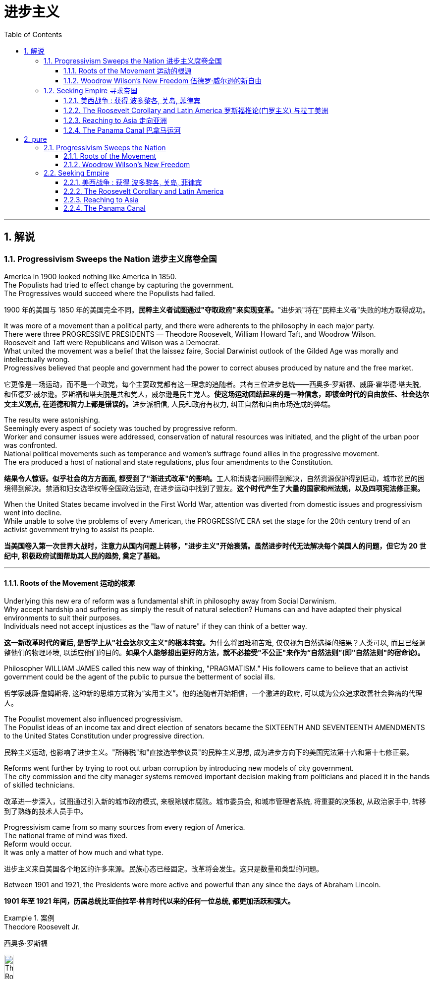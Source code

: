 
= 进步主义
:toc: left
:toclevels: 3
:sectnums:
:stylesheet: myAdocCss.css


'''

== 解说

=== Progressivism Sweeps the Nation 进步主义席卷全国

America in 1900 looked nothing like America in 1850. +
The Populists had tried to effect change by capturing the government. +
The Progressives would succeed where the Populists had failed.

[.my2]
1900 年的美国与 1850 年的美国完全不同。**民粹主义者试图通过"夺取政府"来实现变革。**"进步派"将在"民粹主义者"失败的地方取得成功。

It was more of a movement than a political party, and there were adherents to the philosophy in each major party. +
There were three PROGRESSIVE PRESIDENTS — Theodore Roosevelt, William Howard Taft, and Woodrow Wilson. +
Roosevelt and Taft were Republicans and Wilson was a Democrat. +
What united the movement was a belief that the laissez faire, Social Darwinist outlook of the Gilded Age was morally and intellectually wrong. +
Progressives believed that people and government had the power to correct abuses produced by nature and the free market.

[.my2]
它更像是一场运动，而不是一个政党，每个主要政党都有这一理念的追随者。共有三位进步总统——西奥多·罗斯福、威廉·霍华德·塔夫脱, 和伍德罗·威尔逊。罗斯福和塔夫脱是共和党人，威尔逊是民主党人。**使这场运动团结起来的是一种信念，即镀金时代的自由放任、社会达尔文主义观点, 在道德和智力上都是错误的。**进步派相信, 人民和政府有权力, 纠正自然和自由市场造成的弊端。

The results were astonishing. +
Seemingly every aspect of society was touched by progressive reform. +
Worker and consumer issues were addressed, conservation of natural resources was initiated, and the plight of the urban poor was confronted. +
National political movements such as temperance and women's suffrage found allies in the progressive movement. +
The era produced a host of national and state regulations, plus four amendments to the Constitution.

[.my2]
**结果令人惊讶。似乎社会的方方面面, 都受到了"渐进式改革"的影响。**工人和消费者问题得到解决，自然资源保护得到启动，城市贫民的困境得到解决。禁酒和妇女选举权等全国政治运动, 在进步运动中找到了盟友。*这个时代产生了大量的国家和州法规，以及四项宪法修正案。*

When the United States became involved in the First World War, attention was diverted from domestic issues and progressivism went into decline. +
While unable to solve the problems of every American, the PROGRESSIVE ERA set the stage for the 20th century trend of an activist government trying to assist its people.

[.my2]
**当美国卷入第一次世界大战时，注意力从国内问题上转移，"进步主义"开始衰落。虽然进步时代无法解决每个美国人的问题，但它为 20 世纪中, 积极政府试图帮助其人民的趋势, 奠定了基础。**

'''


==== Roots of the Movement 运动的根源

Underlying this new era of reform was a fundamental shift in philosophy away from Social Darwinism. +
Why accept hardship and suffering as simply the result of natural selection? Humans can and have adapted their physical environments to suit their purposes. +
Individuals need not accept injustices as the "law of nature" if they can think of a better way.

[.my2]
**这一新改革时代的背后, 是哲学上从"社会达尔文主义"的根本转变。**为什么将困难和苦难, 仅仅视为自然选择的结果？人类可以, 而且已经调整他们的物理环境, 以适应他们的目的。*如果个人能够想出更好的方法，就不必接受"不公正"来作为“自然法则”(即"自然法则"的宿命论)。*

Philosopher WILLIAM JAMES called this new way of thinking, "PRAGMATISM." His followers came to believe that an activist government could be the agent of the public to pursue the betterment of social ills.

[.my2]
哲学家威廉·詹姆斯将, 这种新的思维方式称为“实用主义”。他的追随者开始相信，一个激进的政府, 可以成为公众追求改善社会弊病的代理人。

The Populist movement also influenced progressivism. +
The Populist ideas of an income tax and direct election of senators became the SIXTEENTH AND SEVENTEENTH AMENDMENTS to the United States Constitution under progressive direction.

[.my2]
民粹主义运动, 也影响了进步主义。"所得税"和"直接选举参议员"的民粹主义思想, 成为进步方向下的美国宪法第十六和第十七修正案。

Reforms went further by trying to root out urban corruption by introducing new models of city government. +
The city commission and the city manager systems removed important decision making from politicians and placed it in the hands of skilled technicians.

[.my2]
改革进一步深入，试图通过引入新的城市政府模式, 来根除城市腐败。城市委员会, 和城市管理者系统, 将重要的决策权, 从政治家手中, 转移到了熟练的技术人员手中。

Progressivism came from so many sources from every region of America. +
The national frame of mind was fixed. +
Reform would occur. +
It was only a matter of how much and what type.

[.my2]
进步主义来自美国各个地区的许多来源。民族心态已经固定。改革将会发生。这只是数量和类型的问题。

Between 1901 and 1921, the Presidents were more active and powerful than any since the days of Abraham Lincoln.

[.my2]
*1901 年至 1921 年间，历届总统比亚伯拉罕·林肯时代以来的任何一位总统, 都更加活跃和强大。*

.案例
====
.Theodore Roosevelt Jr. +
西奥多·罗斯福

image:/img/Theodore_Roosevelt_by_the_Pach_Bros.jpg[,15%]

称为老罗斯福. +
他的独特个性和改革政策，使他成为美国历史上最伟大的总统之一，是美国进步时代的领导者之一。

**西奥多·罗斯福是总统山上四个总统雕像之中唯一的20世纪总统，与乔治·华盛顿、托马斯·杰斐逊和亚伯拉罕·林肯并驾齐驱。**学者们普遍认为，他是现代美国的塑造者。也有人批评他的干涉主义和帝国主义政策。即便如此，历史学者评论美国总统时，他总在最出色的五位之中。


拉什莫尔山国家纪念公园 Mount Rushmore National Memorial），中文常称美国总统公园、美国总统山、是坐落于美国南达科他州, 基斯通附近的美国总统纪念设施。 *从左到右4人分别是: 华盛顿(第1任)、杰斐逊(第3任)、老罗斯福(第26任), 和林肯(第16任).*


image:/img/064.webp[,30%]

image:/img/066.png[,30%]
image:/img/067.png[,30%]
image:/img/065.png[,30%]


- 公平交易：1901年，在罗斯福的第一次对国会演说中，他要求国会立法，对托拉斯的经营活动给予合理的限制。国会并未采取行动，但是罗斯福却发起44个针对大企业的法律诉讼，因此人送外号“托拉斯驯兽师”。
- 调解煤矿罢工：1902年，美国矿工联合会发动煤矿工人大罢工，威胁城市取暖燃料供应，引发了一场举国危机。罗斯福召集矿主和劳工领袖在白宫开会，达成妥协，将工作时间从每天10小时缩短到9小时，并且让工人得到10%的加薪，结束了持续163天的罢工。
- 促使国会通过《纯净食品和药品法》和《肉类产品监督法案》，对养畜和肉类加工企业进行稽查, 和实施强制卫生标准。
- 罗斯福是第一位对环境保护有长远考量的总统. +
罗斯福设立的国家公园和自然保护区面积, 比其所有前任所设总和还多.
- 罗斯福政府的外交非常活跃。罗斯福急剧扩张了美国海军的规模。1902年委内瑞拉政府出现财政问题，拒绝支付外债，欧洲国家出动海军封锁其海港，委内瑞拉危机爆发。美国政府奉行门罗主义，警告欧洲列国不得干涉西半球事务，罗斯福命令美国海军前往委内瑞拉海域巡逻。*罗斯福在1904年推出“罗斯福推论”：为了避免第三方在拉丁美洲采取行动，美国必须自行维持西半球的秩序，如果出现行为不轨的国家，美国有权进行军事干预，称作“巨棒外交”。*


====







'''

==== Woodrow Wilson's New Freedom 伍德罗·威尔逊的新自由



THOMAS WOODROW WILSON also saw the need for change.

[.my2]
托马斯·伍德罗·威尔逊, 也看到了变革的必要性。


His 1912 platform for change was called the NEW FREEDOM.

[.my2]
他 1912 年的变革平台, 被称为“新自由”。

The New Freedom sought to achieve this vision by attacking what Wilson called the TRIPLE WALL OF PRIVILEGE — the tariff, the banks, and the trusts.

[.my2]
新自由, 试图通过攻击威尔逊所说的三重特权墙——关税、银行和信托, 来实现这一愿景。


Tariffs protected the large industrialists at the expense of small farmers. +
Wilson signed the UNDERWOOD-SIMMONS ACT into law in 1913, which reduced tariff rates. +
The banking system also pinched small farmers and entrepreneurs. +
The gold standard still made currency too tight, and loans were too expensive for the average American. +
Wilson signed the FEDERAL RESERVE ACT, which made the nation's currency more flexible.

[.my2]
关税保护了大工业家，但牺牲了小农的利益。 1913 年，威尔逊将《安德伍德-西蒙斯法案》签署成为法律，降低了关税税率。银行体系也给小农和企业家带来了压力。金本位制, 仍然导致货币过于紧缩，贷款对于普通美国人来说过于昂贵。威尔逊签署了《联邦储备法》，使国家货币更加灵活。

Unlike Roosevelt, Wilson did not distinguish between "good" trusts and "bad" trusts. +
Any trust by virtue of its large size was bad in Wilson's eyes. +
The CLAYTON ANTITRUST ACT OF 1914 clarified the Sherman Act by specifically naming certain business tactics illegal. +
This same act also exempted labor unions from antitrust suits, and declared strikes, boycotts, and peaceful picketing perfectly legal.

[.my2]
与罗斯福不同，威尔逊没有区分“好”信托和“坏”信托。在威尔逊看来，任何规模庞大的信托都是不好的。 1914 年《克莱顿反垄断法》明确指出某些商业策略为非法，从而澄清了《谢尔曼法》。该法案还使工会免受"反垄断诉讼"，并宣布罢工、抵制, 和和平示威, 完全合法。

In two years, he successfully attacked each "wall of privilege." Now his eyes turned to greater concerns, particularly the outbreak of the FIRST WORLD WAr in Europe.

[.my2]
两年的时间里，他成功地攻破了每一道“特权之墙”。现在他的目光转向了更大的担忧，特别是第一次世界大战在欧洲的爆发。


When Wilson's first term expired, he felt he had to do more. +
The nation was on the brink of entering the bloodiest conflict in human history, and Wilson had definite ideas about how the postwar peace should look. +
But he would have to survive reelection first.

[.my2]
当威尔逊的第一个任期结束时，他觉得自己必须做更多的事情。这个国家正处于人类历史上最血腥的冲突的边缘，威尔逊对于战后的和平应该是什么样子, 有明确的想法。但他首先必须成功连任。

As an appeal to the Roosevelt progressives, he began to sign many legislative measures suggested by the BULL MOOSE CAMPAIGN. +
He approved of the creation of a federal trade commission to act as a watchdog over business. +
A child labor bill and a workers' compensation act became law. +
Wilson agreed to limit the workday of interstate railroad workers to 8 hours. +
He signed a FEDERAL FARM LOAN ACT to ease the pains of life on the farm.

[.my2]
作为对罗斯福进步派的呼吁，他开始签署公牛驼鹿运动建议的许多立法措施。他批准成立"联邦贸易委员会"来充当商业监管机构。童工法案和工人赔偿法案, 成为法律。威尔逊同意将州际铁路工人的工作日, 限制为 8 小时。他签署了《联邦农场贷款法》以减轻农场生活的痛苦。

Progressive Republicans in the Congress were pleased by Wilson's conversion to their brand of progressivism, and the American people showed their approval by electing him to a second term.

[.my2]
国会中, 进步的共和党人对威尔逊转向他们的"进步主义"感到高兴，美国人民也通过选举他连任, 来表达他们的认可。

'''

=== Seeking Empire  寻求帝国

Since the early days of Jamestown colony, Americans were constantly stretching their boundaries to encompass more territory. +
When the United States government was formed, the practice continued. +
The first half of the 19th century was spent defining the nation's borders through negotiation and war, and the second half was spent populating the fruits of the labor. +
As the 20th century dawned, many believed that the expansion should continue.

[.my2]
自詹"姆斯敦殖民地"成立之初起，美国人就不断扩展边界, 以涵盖更多领土。美国政府成立后，这种做法仍在继续。 19 世纪上半叶, 是通过谈判和战争来划定国家边界，下半叶是用来种植劳动成果。随着 20 世纪的到来，许多人认为扩张应该继续下去。

Many different groups pushed for AMERICAN EXPANSION OVERSEAS. +
Industrialists sought new markets for their products and sources for cheaper resources. +
Nationalists claimed that colonies were a hallmark of national prestige. +
The European powers had already claimed much of the globe; America would have to compete or perish. +
Missionaries continually preached to spread their messages of faith. +
Social Darwinists such as Josiah Strong believed that American civilization was superior to others and that it was an American's duty to diffuse its benefits. +
Alfred Thayer Mahan wrote an influential thesis declaring that throughout history, those that controlled the seas controlled the world. +
Acquiring naval bases at strategic points around the world was imperative.

[.my2]
许多不同的团体, 都在推动美国的海外扩张。实业家为他们的产品寻找新的市场, 和更便宜的资源来源。民族主义者声称, 殖民地是国家威望的标志。欧洲列强已经占领了地球的大部分地区。美国必须竞争，否则就会灭亡。传教士不断传教, 以传播他们的信仰信息。乔赛亚·斯特朗等社会达尔文主义者认为，美国文明优于其他文明，美国人有责任传播其利益。阿尔弗雷德·塞耶·马汉（Alfred Thayer Mahan）写了一篇有影响力的论文，宣称纵观历史，控制海洋的人就控制了世界。在世界各地的战略要地, 来获得海军基地, 势在必行。



Before 1890, American lands consisted of little more than the contiguous states and Alaska. +
By the end of World War I, America could boast a global empire. +
American Samoa and Hawaii were added in the 1890s by force. +
The Spanish-American War brought Guam, Puerto Rico, and the Philippines under the American flag. +
The ROOSEVELT COROLLARY to the Monroe Doctrine declared the entire western hemisphere an American sphere of influence. +
Through initial negotiation and eventual intimidation, the United States secured the rights to build and operate an isthmathian canal in Panama. +
The German naval threat in World War I prompted the purchase of the VIRGIN ISLANDS from Denmark in 1917.

[.my2]
1890 年之前，美国土地, 仅由邻近的各州和阿拉斯加组成。到第一次世界大战结束时，美国可以拥有一个全球帝国。美属"萨摩亚"和"夏威夷", 于 1890 年代被强制加入。美西战争, 将关岛、波多黎各, 和菲律宾, 置于美国旗帜之下。门罗主义的罗斯福推论宣布, 整个西半球都是美国的势力范围。通过最初的谈判和最终的恐吓，美国获得了在巴拿马修建和经营一条地峡运河的权利。第一次世界大战中, 德国海军的威胁, 促使美国于 1917 年从丹麦购买维尔京群岛。


[.my1]
.案例
====
image:/img/068.png[,%]


.panama canal 巴拿马运河

image:/img/069.jpg[,30%]
image:/img/070.png[,30%]
image:/img/071.png[,30%]

连接太平洋与大西洋，全长82公里. +
于1914年8月15日建成。 +
*巴拿马运河极大地缩短了船只来往于"大西洋"和"太平洋"之间的时间，使船只能够避开遥远而危险的"合恩角"附近的"麦哲伦海峡"和"德雷克海峡"。*




.Strait of Magellan 麦哲伦海峡

image:/img/麦哲伦海峡 2.png[,30%]
image:/img/麦哲伦海峡 1.jpg[,30%]

是位于南美洲智利南部的一个海峡，处在南侧的火地群岛和北侧的南美洲大陆之间。**"麦哲伦海峡"较"德雷克海峡"平静，**被认为是太平洋与大西洋之间最重要的天然航道，*但由于长期难以预测的风向和海流，加上海峡狭窄，所以船只航行仍较为困难*。

*在1914年"巴拿马运河"落成之前，除了非常狭窄的"比格尔海峡"，"麦哲伦海峡"是太平洋与大西洋之间唯一的安全航行通道.*



.Drake Passage 德雷克海峡

image:/img/德雷克海峡 1.png[,30%]
image:/img/德雷克海峡 2.jpg[,30%]

是南美洲智利"合恩角"与南极洲"南设得兰群岛"之间的海峡，是南冰洋的一部分，连接大西洋和太平洋，为世界最宽的海峡。

海峡东西长约300公里，南北宽达900~950公里，最窄处宽645公里，是南极洲与其他大陆最短的距离，海峡平均深3,400米，最深5,248米，当地位于“尖叫60度”，属于次南极疆域，*以多风暴著名，一整年的海相都相当恶劣，是全世界最危险的航道之一。*

海峡是以发现者16世纪英国探险家、私掠船船长弗朗西斯·德雷克爵士（Sir Francis Drake）的名字命名，德雷克本人最后并没有航经该海峡，而选择行经较平静的"麦哲伦海峡"。


'''

.比格尔海峡
image:/img/比格尔海峡 1.jpg[,30%]
image:/img/比格尔海峡 2.png[,30%]

是一条从"东部的大西洋"，跨过阿根廷、智利两国到"西部太平洋"的水道.

====


The country that had once fought to throw off imperial shackles was now itself an empire.

[.my2]
这个曾经为摆脱帝国束缚而奋斗的国家, 现在本身就是一个帝国。

'''

==== 美西战争 : 获得 波多黎各, 关岛, 菲律宾

CUBA became the nexus of Spanish-American tensions. +
Since 1895, Cubans had been in open revolt against Spanish rule. +
The following year, Spain sent GENERAL VALERIANO WEYLER to Cuba to sedate the rebels. +
Anyone suspected of supporting independence was removed from the general population and sent to concentration camps. +
Although few were summarily executed, conditions at the camps led over 200,000 to die of disease and malnutrition. +
The news reached the American mainland through the newspapers of the yellow journalists.

[.my2]
CUBA 成为西班牙与美国紧张关系的纽带。自1895年以来，古巴人一直公开反抗西班牙的统治。次年，西班牙派遣瓦莱里亚诺·韦勒将军, 前往古巴镇压叛乱分子。任何涉嫌支持独立的人, 都被从公众中清除, 并送往集中营。尽管很少有人被立即处决，但营地的条件, 导致超过 20 万人死于疾病和营养不良。


To send a message to the rest of the world that the United States was interested in Cuban independence instead of American colonization, Congress passed the TELLER AMENDMENT, which promised that America would not annex the precious islands.

[.my2]
为了向世界其他国家传达 "美国对古巴的独立, 而不是对美国殖民感兴趣"的信息，国会通过了《特勒修正案》，承诺美国不会吞并这些珍贵的岛屿。


Prior to the building of the Panama Canal, each nation required a two-ocean navy. +
The major portion of Spain's Pacific fleet was located in the Spanish Philippines at MANILA BAY. +
Under orders from Assistant Secretary of the Navy Theodore Roosevelt, ADMIRAL GEORGE DEWEY descended upon the Philippines prior to the declaration of war.

[.my2]
在"巴拿马运河"修建之前，每个国家都需要一支横跨两洋的海军。西班牙太平洋舰队的主要部分, 位于西班牙菲律宾的马尼拉湾。根据美国海军助理部长西奥多·罗斯福的命令，乔治·杜威海军上将, 在宣战前, 袭击了菲律宾。

The TREATY OF PARIS was most generous to the winners. +
The United States received the Philippines and the islands of GUAM and PUERTO RICO. +
Cuba became independent, and Spain was awarded $20 million dollars for its losses. +
The treaty prompted a heated debate in the United States. +
ANTI-IMPERIALISTS called the US hypocritical for condemning European empires while pursuing one of its own. +
The war was supposed to be about freeing Cuba, not seizing the Philippines. +
Criticism increased when Filipino rebels led by Emilio Aguinaldo waged a 3-year insurrection against their new American colonizers. +
While the Spanish-American War lasted ten weeks and resulted in 400 battle deaths, the PHILIPPINE INSURRECTION lasted nearly three years and claimed 4000 American lives. +
Nevertheless, President McKinley's expansionist policies were supported by the American public, who seemed more than willing to accept the blessings and curses of their new expanding empire.

[.my2]
《巴黎条约》对获胜者来说是最慷慨的。美国接收了菲律宾, 以及关岛和波多黎各群岛。古巴独立，西班牙因损失获得2000万美元赔偿。该条约在美国引发了激烈争论。反帝国主义者称美国虚伪，一边谴责欧洲帝国, 一边追求自己的帝国。这场战争的目的, 应该是解放古巴，而不是夺取菲律宾。当埃米利奥·阿吉纳尔多（Emilio Aguinaldo）领导的菲律宾叛乱分子, 针对美国新殖民者, 发动为期三年的叛乱时，批评声不断增加。美西战争持续了十周，造成 400 人阵亡，而菲律宾叛乱持续了近三年，夺去了 4000 名美国人的生命。尽管如此，麦金莱总统的扩张主义政策, 得到了美国公众的支持，他们似乎非常愿意接受新扩张帝国的祝福和诅咒。



[.my1]
.案例
====
.Treaty of Paris 巴黎条约

是1898年12月10日美国和西班牙, 在"美西战争"后, 签订的和平条约.

内容

- *西班牙放弃对古巴的主权，但是没有指定“接受国”。*
- 古巴岛继续为美国的占领地。
- *西班牙割让"关岛"和"波多黎各"给予美国。*
- 西班牙以2000万美元, *将"菲律宾群岛"主权卖给美国。*

影响 : 西班牙帝国因此条约丧失许多海外领土，美国则扩大在太平洋的影响力，逐渐取得和欧洲列强相同的地位。

image:/img/072.png[,30%]
image:/img/073.png[,30%]



.The Commonwealth of Puerto Rico 波多黎各
面积 9,104平方公里. +
(可以作比较: 无锡面积 4627.47平方公里, 苏州面积 8657.32平方公里. +
) +

image:/img/074.png[,30%]
image:/img/075.png[,30%]



是美国在加勒比海地区的一个自治邦，距离佛罗里达州迈阿密东南1,600公里，首府为圣胡安。 +
官方语言为西班牙语和英语，其中西班牙语处于支配地位。波多黎各人口接近340万.

1952年波多黎各颁布自己的宪法，在宪法中确立**在美国内"自治邦"的地位。** +

2012年11月6日，波多黎各公投61%赞成成为美国第51州。但尚需美国国会通过才能真正成为一州。波多黎各一共有5次公投，最近一次公投于2017年6月11日在波多黎各举行。*公投结果不具法律效应，只是民意表达，最终还需美国国会同意才可。*

波多黎各仍为美国的一个“未合并领土”. +
老一代的独立派几乎绝迹，独立派也已经非常少。主流是"维持现状派"和"建州派"。

波多黎各人将在美国总统大选同一日选出总督。岛上的居民虽是美国国籍，但在境内没有美国总统投票权，只有移居美国本土的居民则可以拥有投票权。



====

'''


==== The Roosevelt Corollary and Latin America 罗斯福推论(门罗主义) 与拉丁美洲


For many years, the Monroe Doctrine was practically a dead letter. +
The bold proclamation of 1823 that declared the Western Hemisphere forever free from European expansion bemused the imperial powers who knew the United States was simply too weak to enforce its claim. +
By 1900, the situation had changed. +
A bold, expanding America was spreading its wings, daring the old world order to challenge its newfound might. +
When Theodore Roosevelt became President, he decided to reassert Monroe's old declaration.

[.my2]
多年来，"门罗主义"实际上是一纸空文。 1823 年，西半球永远不再受欧洲扩张的大胆宣言，让帝国列强感到困惑，因为他们知道美国太弱，无法执行其主张。到了1900年，情况发生了变化。一个大胆、不断扩张的美国, 正在展开翅膀，敢于向旧世界秩序挑战其新发现的力量。当"西奥多·罗斯福"就任总统时，他决定重申门罗的旧宣言。

The Platt Amendment

[.my2]
普拉特修正案

Cuba became the foundation for a new LATIN AMERICAN POLICY. +
Fearful that the new nation would be prey to the imperial vultures of Europe, United States diplomats sharpened American talons on the island. +
In the PLATT AMENDMENT OF 1901, Cuba was forbidden from entering any treaty that might endanger their independence. +
In addition, to prevent European gunboats from landing on Cuban shores, Cuba was prohibited from incurring a large debt. +
If any of these conditions were violated, Cuba agreed to permit American troops to land to restore order. +
Lastly, the United States was granted a lease on a naval base at GUANTANAMO BAY. +
Independent in name only, Cuba became a legal PROTECTORATE of the United States.

[.my2]
古巴成为新拉丁美洲政策的基础。由于担心这个新国家会成为欧洲帝国秃鹰的猎物，美国外交官在岛上磨利了美国的爪子。 **1901 年普拉特修正案, 禁止古巴加入任何可能危及其独立的条约。**此外，**为了防止欧洲炮舰登陆古巴海岸，古巴被禁止承担巨额债务。如果这些条件中的任何一个被违反，古巴同意允许美国军队登陆以恢复秩序。** 最后，美国获得了"关塔那摩湾海军基地"的租赁权。*古巴只是名义上独立，成为美国的合法保护国。*

[.my1]
.案例
====
.Guantanamo Bay 关塔那摩湾

image:/img/076.png[,30%]
image:/img/077.png[,30%]

位于古巴东南端关塔那摩省。湾中设有一属于美国海军的"关塔那摩湾海军基地"，占地116平方公里。后来该基地被美军用于拘留和审讯在阿富汗与伊拉克等地区的战事中, 捕获的恐怖活动嫌疑人、战俘。*此地因为算是租借的古巴领土，法理上受刑人的权利不受联邦法律保护与监管，美国政府便可以为所欲为向受刑人迫供.*

1898年，"美西战争"，美国从西班牙帝国手中夺走全部古巴，将其纳为"保护国"，并在"关塔那摩湾"建立了"美国海军关塔那摩基地"（U.S. +
Naval Station Guantanamo Bay）。

1901年2月，美国总统威廉·麦金莱签署**《普拉特修正案》，法案规定, 美国有权对古巴实行军事干涉，并要求古巴让岀部分领土给美国建立军事基地和开采煤矿等。**《普拉特修正案》作为附录写入了古巴宪法。根据这一法案，美国在1903年, 从第一任古巴总统手中, 获得一份**租借"关塔那摩湾部分土地"的永久性租契，**起始日期为1903年2月23日，这成为了今日租约的依据。

古巴人认为《普拉特修正案》允许美国入侵其领土，因此1934年巴蒂斯塔上台后, **此法案便告废弃。同年两国签署一项新的条约，保留了美军对"关塔那摩湾"的租契，并允许古巴和其贸易伙伴, 免费使用此湾。**除此之外还加入一项条件，规定只有当美国和古巴政府均同意后, 才能废止这项租契，或美国放弃基地财产.

当初并没有想到古巴革命变成社会主义国家，导致后来极为特殊的现象，美军可“合理”的声称自己有权驻扎在社会主义国家古巴。是美国唯一设在敌对社会主义国家领土上的军事基地。

====



Roosevelt Corollary

[.my2]
罗斯福推论

Convinced that all of Latin America was vulnerable to European attack, President Roosevelt dusted off the Monroe Doctrine and added his own corollary. +
While the Monroe Doctrine blocked further expansion of Europe in the Western Hemisphere, the Roosevelt Corollary went one step further. +
Should any Latin American nation engage in "CHRONIC WRONGDOING," a phrase that included large debts or civil unrest, the United States military would intervene. +
Europe was to remain across the Atlantic, while America would police the Western Hemisphere. +
The first opportunity to enforce this new policy came in 1905, when the DOMINICAN REPUBLIC was in jeopardy of invasion by European debt collectors. +
The United States invaded the island nation, seized its customs houses, and ruled the Dominican Republic as a protectorate until the situation was stablilized.

[.my2]
罗斯福总统深信, 整个拉丁美洲都容易受到欧洲的攻击，因此他重新审视了门罗主义，并添加了自己的推论。**虽然门罗主义阻止了欧洲在西半球的进一步扩张，但罗斯福推论却更进一步。如果任何拉丁美洲国家出现“长期错误行为”（包括巨额债务或内乱），美国军方就会进行干预。欧洲将留在大西洋彼岸，而美国将负责西半球的治安。** 执行这项新政策的第一个机会, 出现在 1905 年，当时多米尼加共和国, 正面临欧洲收债人入侵的危险。美国入侵这个岛国，占领其海关，并将多米尼加共和国作为保护国统治，直到局势稳定为止。

[.my1]
.案例
====
image:/img/多米尼加共和国.png[,30%]
====



A Big Stick

[.my2]
一根大棒

The effects of the new policy were enormous. +
Teddy Roosevelt had a motto: "SPEAK SOFTLY AND CARRY A BIG STICK." To Roosevelt, the big stick was the new American navy. +
By remaining firm in resolve and possessing the naval might to back its interests, the United States could simultaneously defend its territory and avoid war. +
Latin Americans did not look upon the corollary favorably. +
They resented U.S. +
involvement as YANKEE IMPERIALISM, and animosity against their large neighbor to the North grew dramatically. +
By the end of the 20th century, the United States would send troops of invasion to Latin America over 35 times, establishing an undisputed sphere of influence throughout the hemisphere.

[.my2]
新政策的影响是巨大的。泰迪·罗斯福有一句座右铭：“轻声细语，携带大棒。”对罗斯福来说，大棒就是新的美国海军。通过保持坚定的决心, 并拥有海军力量来支持其利益，美国可以同时保卫其领土, 并避免战争。拉丁美洲人并不看好这个推论。他们对美国的介入表示不满，认为这是"洋基帝国主义"，对他们的北方大邻国的敌意急剧增长。到20世纪末，美国已向拉丁美洲派遣入侵部队超过35次，在整个西半球建立了无可争议的势力范围。


'''

==== Reaching to Asia 走向亚洲


The United States could not ignore the largest continent on earth forever. +
Since COMMODORE MATTHEW PERRY "opened" Japan in 1854, trade with Asia was a reality, earning millions for American merchants and manufacturers. +
Slowly but surely the United States acquired holdings in the region, making the ties even stronger. +
Already Alaska, Hawaii, and American Samoa flew the American flag. +
The Spanish-American War brought Guam and the Philippines as well. +
These territories needed supply routes and defense, so ports of trade and naval bases became crucial.

[.my2]
美国不能永远忽视地球上最大的大陆。自从 1854 年海军准将马修·佩里“开辟”日本以来，与亚洲的贸易, 就成为现实，为美国商人和制造商, 赚取了数百万美元。美国缓慢但坚定地收购了该地区的股份，使两国关系更加牢固。阿拉斯加、夏威夷, 和美属萨摩亚, 已经悬挂了美国国旗。美西战争也带来了关岛和菲律宾。这些领土需要补给路线和防御，因此贸易港口和海军基地, 变得至关重要。

[.my1]
.案例
====
.American Samoa (美属)萨摩亚

1962年独立。

1900年，萨摩亚群岛被一分为二，东部岛屿由美国统治成为现"美属萨摩亚"，而西部岛屿则成为德国殖民地。

- 西萨摩亚 :  +
第一次世界大战后, 1919年，依照凡尔赛条约，德国把"西萨摩亚", 让给新西兰委任统治。直到1962年1月1日“西萨摩亚独立国”成立, 将国名改为“萨摩亚独立国”.

- 美属萨摩亚 (东萨摩亚) :
是美国在南太平洋的属地，在美国法律中定位为“未通过组织法的未合并属地”. +
美国通过1929年2月20日一项国会法案，正式接受将这些岛屿割让给美国的契约。该法案规定，**当地居民享有美国国民地位。**该法案规定设立一个美属萨摩亚政府，其一切民政、司法和军事方面的权力, 属于美国总统指定的人。由于美国在该地区的利益主要是军事利益，该领土由美国海军管辖。1951年一项行政命令把对该领土的权力移交给"内政部"。

"美属萨摩亚"位于大洋洲，**是美国在南半球唯一的领地，**土地面积199平方公里（76.8平方英里），比华盛顿市稍大.


image:/img/American Samoa.png[,30%]
image:/img/American Samoa 2.jpg[,30%]
====





Open Door Policy

[.my2]
门户开放政策

The most populous nation on earth was already divided between encroaching European empires. +
China still had an emperor and system of government, but the foreign powers were truly in control. +
Although the Chinese Empire was not carved into colonies such as Africa, Europe did establish quasi-colonial entities called SPHERES OF INFLUENCE after 1894. +
Those enjoying special privileges in this fashion included Great Britain, France, Russia, Germany, and Japan. +
Secretary of State John Hay feared that if these nations established trade practices that excluded other nations, American trade would suffer. +
Britain agreed and Hay devised a strategy to preserve open trade. +
He circulated letters among all the powers called OPEN DOOR NOTES, requesting that all nations agree to free trade in China. +
While Britain agreed, all the other powers declined in private responses. +
Hay, however, lied to the world and declared that all had accepted. +
The imperial powers, faced with having to admit publicly to greedy designs in China, remained silent and the Open Door went into effect.

[.my2]
这个地球上人口最多的国家, 已经被欧洲帝国瓜分。中国仍然有皇帝和政府制度，但外国列强真正控制了它。尽管中华帝国没有划分为像非洲那样的殖民地，但欧洲在1894年之后, 确实建立了被称为“势力范围”的准殖民地实体。以这种方式享有特权的国家包括 : 英国、法国、俄罗斯、德国和日本。国务卿约翰·海伊担心，如果这些国家建立排斥其他国家的贸易惯例，美国的贸易将会受到影响。英国同意了，海伊制定了一项维护开放贸易的战略。他向所有大国散发了名为“门户开放通知”的信件，要求所有国家同意在中国进行自由贸易。尽管英国同意了，但所有其他国家私下都拒绝了。然而，海伊向全世界撒了谎，宣称所有人都接受了。面对不得不公开承认在中国的贪婪图谋时，列强只能保持沉默，"门户开放"于是开始生效。

The Boxer Rebellion

[.my2]
义和团运动

In 1900, foreign occupation of China resulted in disaster. +
A group of Chinese nationalists called the FISTS OF RIGHTEOUS HARMONY attacked Western property. +
The BOXERS, as they were known in the West, continued to wreak havoc until a multinational force invaded to stop the uprising. +
The BOXER REBELLION marked the first time United States armed forces invaded another continent without aiming to acquire the territory. +
The rebels were subdued, and China was forced to pay an indemnity of $330 million to the United States.

[.my2]
1900年，外国占领中国，造成灾难。一群名为“正义和谐之拳”的中国民族主义者袭击了西方财产。义和团在西方被称为义和团，他们继续造成严重破坏，直到一支多国部队入侵阻止起义。义和团运动标志着美国武装部队首次入侵另一个大陆而不是为了获取领土。叛军被镇压，中国被迫向美国支付3.3亿美元赔款。

Nobel Peace Prize for Roosevelt

[.my2]
罗斯福获得诺贝尔和平奖

Japan was also a concern for the new imperial America. +
In 1904, war broke out between RUSSIA AND JAPAN. +
The war was going poorly for the Russians. +
Theodore Roosevelt offered to mediate the peace process as the war dragged on. +
The two sides met with Roosevelt in Portsmouth, New Hampshire, and before long, a treaty was arranged. +
Despite agreeing to its terms, the Japanese public felt that Japan should have been awarded more concessions. +
Anti-American rioting swept the island. +
Meanwhile, Roosevelt was awarded the Nobel Peace Prize for his efforts. +
This marked the first time an American President received such an offer.

[.my2]
日本也是"新的美国帝国"的担忧对象。 1904年，俄罗斯和日本之间爆发战争。对于俄罗斯人来说，战争进展得很糟糕。随着战争的持续，西奥多·罗斯福主动提出调解和平进程。双方在"新罕布什尔州"朴茨茅斯, 会见了罗斯福，不久之后就达成了一项条约。尽管同意其条款，日本公众仍认为日本应该获得更多让步。反美骚乱席卷了全日本岛。与此同时，罗斯福因其努力, 而被授予诺贝尔和平奖。这标志着美国总统第一次收到这样的提议。

Relations with Japan remained icy. +
In California, JAPANESE IMMIGRANTS to America were faced with harsh discrimination, including segregated schooling. +
In the informal GENTLEMAN'S AGREEMENT OF 1907, the United States agreed to end the practice of separate schooling in exchange for a promise to end Japanese immigration. +
That same year, Roosevelt decided to display his "big stick," the new American navy. +
He sent the flotilla, known around the world as the GREAT WHITE FLEET, on a worldwide tour. +
Although it was meant to intimidate potential aggressors, particularly Japan, the results of the journey were uncertain. +
Finally, in 1908, Japan and the United States agreed to respect each other's holdings on the Pacific Rim in the ROOT-TAKAHIRA AGREEMENT. +
Sending troops overseas, mediating international conflicts, and risking trouble to maintain free trade, the United States began to rapidly shed its ISOLATIONIST past.

[.my2]
与日本的关系仍然冰冷。在加利福尼亚州，前往美国的日本移民, 面临着严厉的歧视，包括学校隔离。在 1907 年非正式的君子协定中，美国同意结束"分班教育"的做法，以换取结束日本移民的承诺。同年，罗斯福决定展示他的“大棒”——新的美国海军。他派出这支被世界称为“伟大的白色舰队”的船队, 进行世界各地的巡演。尽管其目的是恐吓潜在的侵略者，特别是日本，但旅程的结果并不确定。最终，1908 年，日本和美国在《ROOT-TAKAHIRA 协议》中, 同意尊重彼此在环太平洋地区的领土。向海外派遣军队、调解国际冲突、冒着麻烦维护自由贸易，美国开始迅速摆过去的"脱孤立主义"。

[.my1]
.案例
====
.Root–Takahira Agreement 罗脱–高平协定
1908年11月30日签订. +
 协定维护门户开放政策，美国默认日本在满洲的势力，日本承认美国占领夏威夷和菲律宾.
====



'''

==== The Panama Canal 巴拿马运河

A canal was inevitable. +
A trip by boat from New York to San Francisco forced a luckless crew to sail around the tip of South America — a journey amounting to some 12,000 miles. +
The new empire might require a fast move from the Atlantic to the Pacific by a naval squadron. +
Teddy Roosevelt decided that the time for action was at hand. +
The canal would be his legacy, and he would stop at nothing to get it.

[.my2]
运河是不可避免的。从纽约到旧金山的一次乘船旅行, 迫使一群不幸的船员绕过南美洲的南端——航程约 12,000 英里。新帝国可能需要一个海军中队, 从大西洋快速移动到太平洋。泰迪·罗斯福决定采取行动的时机, 即将到来。运河将成为他的遗产，他会不惜一切代价得到它。


[.my1]
.案例
====
image:/img/078.png[,30%]
====

First Obstacles

[.my2]
第一个障碍

There were many obstacles to such a project. +
The first was Great Britain. +
Fearing that either side would build an isthmathian canal and use it for national advantage, the United States and Great Britain agreed in the 1850 CLAYTON-BULWER TREATY that neither side would build such a canal. +
A half century later, the now dominant United States wanted to nullify this deal. +
Great Britain, nervous about its SOUTH AFRICAN BOER WAR and an increasingly cloudy Europe, sought to make a friend in the United States. +
The HAY-PAUNCEFOTE TREATY permitted the United States to build and fortify a Central American canal, so long as the Americans promised to charge the same fares to all nations. +
One roadblock was clear.

[.my2]
这样一个项目有很多障碍。第一个是英国。*由于担心任何一方会修建一条地峡运河, 并将其用于国家利益，美国和英国在 1850 年《克莱顿-布尔沃条约》中, 同意双方都不会修建这样一条运河。半个世纪后，目前占主导地位的美国, 想要废除这项协议。而此时英国对南非布尔战争, 和日益阴云密布的欧洲, 感到紧张，因此希望寻求美国做朋友。* 《海-庞斯福特条约》允许美国修建和加固中美洲运河，只要美国承诺向所有国家收取相同的费用。一个障碍是明确的。


[.my1]
.案例
====
.Clayton–Bulwer Treaty 克莱顿-布尔沃条约
1850年签署. +
条约规定, 美英双方中的任何一方, 都不能控制尼加拉瓜、哥斯达黎加, 以及中美洲其他地方；沟通太平洋和大西洋的运河建成后, 将由两国平等使用。海-庞斯富特条约签订后, 克莱顿-布尔沃条约失效。

.Hay–Pauncefote Treaty 海-庞斯富特条约
1901年11月18日签署. +
关于在中美洲地峡, 建造横跨大西洋和太平洋"运河"问题的条约。
====


Selecting Panama

[.my2]
选择巴拿马

The next question was where to build. +
FERDINAND DE LESSUPS, the same engineer who designed the SUEZ CANAL, had organized a French attempt in Panama in the 1870s. +
Disease and financial problems left a partially built canal behind. +
While it made sense that the United States should buy the rights to complete the effort, Panama posed other problems. +
Despite being the most narrow nation in the region, Panama was very mountainous, and a complex series of locks was necessary to move ships across the isthmus. +
Nicaragua was another possibility. +
The canal would be situated closer to the United States. +
The terrain was flatter, and despite Nicaragua's width, there were numerous lakes that could be connected. +
Volcanic activity in Nicaragua prompted the United States to try to buy the territory in Panama.

[.my2]
**下一个问题是在哪里建造。**设计苏伊士运河的工程师费迪南德·德·莱苏普, 曾在19世纪70年代, 组织法国人在巴拿马进行尝试。疾病和财政问题, 导致部分修建的运河被搁置。虽然美国应该购买完成这项工作的权利是有道理的，但巴拿马也带来了其他问题。*尽管巴拿马是该地区最狭窄的国家，但它多山，需要一系列复杂的船闸, 才能让船只穿过地峡。尼加拉瓜是另一种可能性。运河将距离美国更近。地势较为平坦，尽管尼加拉瓜幅员辽阔，但可以连通的湖泊众多。但尼加拉瓜的火山活动, 促使美国还是选择尽力购买巴拿马的土地。*

image:/img/079.png[,30%]


But Panama was not an independent state. +
To obtain the rights to the territory, the United States had to negotiate with Colombia. +
The 1903 HAY-HERRAN TREATY permitted the United States to lease a six-mile wide strip of land at an annual fee. +
The treaty moved through the United States Senate, but the Colombian Senate held out for more money. +
Roosevelt was furious. +
Determined to build his canal, Roosevelt sent a U.S. +
gunboat to the shores of Colombia. +
At the same time, a group of "revolutionaries" declared independence in Panama. +
The Colombians were powerless to stop the uprising. +
The United States became the first nation in the world to recognize the new government of Panama. +
Within weeks, the HAY–BUNAU-VARILLA TREATY awarded a 10-mile strip of land to the United States, and the last hurdle was cleared.

[.my2]
*但巴拿马并不是一个独立国家。为了获得该领土的权利，美国必须与哥伦比亚进行谈判。* 1903 年《海赫兰条约》允许美国以年费租赁一块六英里宽的土地。该条约已通过美国参议院，但哥伦比亚参议院坚持要求更多资金。罗斯福勃然大怒。罗斯福决心修建运河，于是派遣一艘美国炮艇前往哥伦比亚海岸。与此同时，**一批“革命者”在巴拿马宣布独立。哥伦比亚人无力阻止起义。美国成为世界上第一个承认巴拿马新政府的国家。**几周之内，《海伊-布瑙-瓦里拉条约》将一块 10 英里的土地授予美国，最后一个障碍也被扫清了。

[.my1]
.案例
====
image:/img/080.png[,30%]
====

In 1914, at the cost of $345 million, the PANAMA CANAL was open for business.

[.my2]
1914年，耗资3.45亿美元的巴拿马运河开通运营。







'''







== pure

=== Progressivism Sweeps the Nation

America in 1900 looked nothing like America in 1850. The Populists had tried to effect change by capturing the government. The Progressives would succeed where the Populists had failed.

It was more of a movement than a political party, and there were adherents to the philosophy in each major party. There were three PROGRESSIVE PRESIDENTS — Theodore Roosevelt, William Howard Taft, and Woodrow Wilson. Roosevelt and Taft were Republicans and Wilson was a Democrat. What united the movement was a belief that the laissez faire, Social Darwinist outlook of the Gilded Age was morally and intellectually wrong. Progressives believed that people and government had the power to correct abuses produced by nature and the free market.

The results were astonishing. Seemingly every aspect of society was touched by progressive reform. Worker and consumer issues were addressed, conservation of natural resources was initiated, and the plight of the urban poor was confronted. National political movements such as temperance and women's suffrage found allies in the progressive movement. The era produced a host of national and state regulations, plus four amendments to the Constitution.

When the United States became involved in the First World War, attention was diverted from domestic issues and progressivism went into decline. While unable to solve the problems of every American, the PROGRESSIVE ERA set the stage for the 20th century trend of an activist government trying to assist its people.

'''


==== Roots of the Movement

Underlying this new era of reform was a fundamental shift in philosophy away from Social Darwinism. Why accept hardship and suffering as simply the result of natural selection? Humans can and have adapted their physical environments to suit their purposes. Individuals need not accept injustices as the "law of nature" if they can think of a better way.

Philosopher WILLIAM JAMES called this new way of thinking, "PRAGMATISM." His followers came to believe that an activist government could be the agent of the public to pursue the betterment of social ills.

The Populist movement also influenced progressivism. The Populist ideas of an income tax and direct election of senators became the SIXTEENTH AND SEVENTEENTH AMENDMENTS to the United States Constitution under progressive direction.

Reforms went further by trying to root out urban corruption by introducing new models of city government. The city commission and the city manager systems removed important decision making from politicians and placed it in the hands of skilled technicians.

Progressivism came from so many sources from every region of America. The national frame of mind was fixed. Reform would occur. It was only a matter of how much and what type.

Between 1901 and 1921, the Presidents were more active and powerful than any since the days of Abraham Lincoln.








'''

==== Woodrow Wilson's New Freedom



THOMAS WOODROW WILSON also saw the need for change.


His 1912 platform for change was called the NEW FREEDOM.

The New Freedom sought to achieve this vision by attacking what Wilson called the TRIPLE WALL OF PRIVILEGE — the tariff, the banks, and the trusts.


Tariffs protected the large industrialists at the expense of small farmers. Wilson signed the UNDERWOOD-SIMMONS ACT into law in 1913, which reduced tariff rates. The banking system also pinched small farmers and entrepreneurs. The gold standard still made currency too tight, and loans were too expensive for the average American. Wilson signed the FEDERAL RESERVE ACT, which made the nation's currency more flexible.

Unlike Roosevelt, Wilson did not distinguish between "good" trusts and "bad" trusts. Any trust by virtue of its large size was bad in Wilson's eyes. The CLAYTON ANTITRUST ACT OF 1914 clarified the Sherman Act by specifically naming certain business tactics illegal. This same act also exempted labor unions from antitrust suits, and declared strikes, boycotts, and peaceful picketing perfectly legal.

In two years, he successfully attacked each "wall of privilege." Now his eyes turned to greater concerns, particularly the outbreak of the FIRST WORLD WAr in Europe.


When Wilson's first term expired, he felt he had to do more. The nation was on the brink of entering the bloodiest conflict in human history, and Wilson had definite ideas about how the postwar peace should look. But he would have to survive reelection first.

As an appeal to the Roosevelt progressives, he began to sign many legislative measures suggested by the BULL MOOSE CAMPAIGN. He approved of the creation of a federal trade commission to act as a watchdog over business. A child labor bill and a workers' compensation act became law. Wilson agreed to limit the workday of interstate railroad workers to 8 hours. He signed a FEDERAL FARM LOAN ACT to ease the pains of life on the farm.

Progressive Republicans in the Congress were pleased by Wilson's conversion to their brand of progressivism, and the American people showed their approval by electing him to a second term.

'''

=== Seeking Empire

Since the early days of Jamestown colony, Americans were constantly stretching their boundaries to encompass more territory. When the United States government was formed, the practice continued. The first half of the 19th century was spent defining the nation's borders through negotiation and war, and the second half was spent populating the fruits of the labor. As the 20th century dawned, many believed that the expansion should continue.

Many different groups pushed for AMERICAN EXPANSION OVERSEAS. Industrialists sought new markets for their products and sources for cheaper resources. Nationalists claimed that colonies were a hallmark of national prestige. The European powers had already claimed much of the globe; America would have to compete or perish. Missionaries continually preached to spread their messages of faith. Social Darwinists such as Josiah Strong believed that American civilization was superior to others and that it was an American's duty to diffuse its benefits. Alfred Thayer Mahan wrote an influential thesis declaring that throughout history, those that controlled the seas controlled the world. Acquiring naval bases at strategic points around the world was imperative.



Before 1890, American lands consisted of little more than the contiguous states and Alaska. By the end of World War I, America could boast a global empire. American Samoa and Hawaii were added in the 1890s by force. The Spanish-American War brought Guam, Puerto Rico, and the Philippines under the American flag. The ROOSEVELT COROLLARY to the Monroe Doctrine declared the entire western hemisphere an American sphere of influence. Through initial negotiation and eventual intimidation, the United States secured the rights to build and operate an isthmathian canal in Panama. The German naval threat in World War I prompted the purchase of the VIRGIN ISLANDS from Denmark in 1917.




The country that had once fought to throw off imperial shackles was now itself an empire.

'''

==== 美西战争 : 获得 波多黎各, 关岛, 菲律宾

CUBA became the nexus of Spanish-American tensions. Since 1895, Cubans had been in open revolt against Spanish rule. The following year, Spain sent GENERAL VALERIANO WEYLER to Cuba to sedate the rebels. Anyone suspected of supporting independence was removed from the general population and sent to concentration camps. Although few were summarily executed, conditions at the camps led over 200,000 to die of disease and malnutrition. The news reached the American mainland through the newspapers of the yellow journalists.


To send a message to the rest of the world that the United States was interested in Cuban independence instead of American colonization, Congress passed the TELLER AMENDMENT, which promised that America would not annex the precious islands.


Prior to the building of the Panama Canal, each nation required a two-ocean navy. The major portion of Spain's Pacific fleet was located in the Spanish Philippines at MANILA BAY. Under orders from Assistant Secretary of the Navy Theodore Roosevelt, ADMIRAL GEORGE DEWEY descended upon the Philippines prior to the declaration of war.

The TREATY OF PARIS was most generous to the winners. The United States received the Philippines and the islands of GUAM and PUERTO RICO. Cuba became independent, and Spain was awarded $20 million dollars for its losses. The treaty prompted a heated debate in the United States. ANTI-IMPERIALISTS called the US hypocritical for condemning European empires while pursuing one of its own. The war was supposed to be about freeing Cuba, not seizing the Philippines. Criticism increased when Filipino rebels led by Emilio Aguinaldo waged a 3-year insurrection against their new American colonizers. While the Spanish-American War lasted ten weeks and resulted in 400 battle deaths, the PHILIPPINE INSURRECTION lasted nearly three years and claimed 4000 American lives. Nevertheless, President McKinley's expansionist policies were supported by the American public, who seemed more than willing to accept the blessings and curses of their new expanding empire.




'''


==== The Roosevelt Corollary and Latin America


For many years, the Monroe Doctrine was practically a dead letter. The bold proclamation of 1823 that declared the Western Hemisphere forever free from European expansion bemused the imperial powers who knew the United States was simply too weak to enforce its claim. By 1900, the situation had changed. A bold, expanding America was spreading its wings, daring the old world order to challenge its newfound might. When Theodore Roosevelt became President, he decided to reassert Monroe's old declaration.

The Platt Amendment

Cuba became the foundation for a new LATIN AMERICAN POLICY. Fearful that the new nation would be prey to the imperial vultures of Europe, United States diplomats sharpened American talons on the island. In the PLATT AMENDMENT OF 1901, Cuba was forbidden from entering any treaty that might endanger their independence. In addition, to prevent European gunboats from landing on Cuban shores, Cuba was prohibited from incurring a large debt. If any of these conditions were violated, Cuba agreed to permit American troops to land to restore order. Lastly, the United States was granted a lease on a naval base at GUANTANAMO BAY. Independent in name only, Cuba became a legal PROTECTORATE of the United States.




Roosevelt Corollary

Convinced that all of Latin America was vulnerable to European attack, President Roosevelt dusted off the Monroe Doctrine and added his own corollary. While the Monroe Doctrine blocked further expansion of Europe in the Western Hemisphere, the Roosevelt Corollary went one step further. Should any Latin American nation engage in "CHRONIC WRONGDOING," a phrase that included large debts or civil unrest, the United States military would intervene. Europe was to remain across the Atlantic, while America would police the Western Hemisphere. The first opportunity to enforce this new policy came in 1905, when the DOMINICAN REPUBLIC was in jeopardy of invasion by European debt collectors. The United States invaded the island nation, seized its customs houses, and ruled the Dominican Republic as a protectorate until the situation was stablilized.



A Big Stick

The effects of the new policy were enormous. Teddy Roosevelt had a motto: "SPEAK SOFTLY AND CARRY A BIG STICK." To Roosevelt, the big stick was the new American navy. By remaining firm in resolve and possessing the naval might to back its interests, the United States could simultaneously defend its territory and avoid war. Latin Americans did not look upon the corollary favorably. They resented U.S. involvement as YANKEE IMPERIALISM, and animosity against their large neighbor to the North grew dramatically. By the end of the 20th century, the United States would send troops of invasion to Latin America over 35 times, establishing an undisputed sphere of influence throughout the hemisphere.


'''

==== Reaching to Asia


The United States could not ignore the largest continent on earth forever. Since COMMODORE MATTHEW PERRY "opened" Japan in 1854, trade with Asia was a reality, earning millions for American merchants and manufacturers. Slowly but surely the United States acquired holdings in the region, making the ties even stronger. Already Alaska, Hawaii, and American Samoa flew the American flag. The Spanish-American War brought Guam and the Philippines as well. These territories needed supply routes and defense, so ports of trade and naval bases became crucial.





Open Door Policy

The most populous nation on earth was already divided between encroaching European empires. China still had an emperor and system of government, but the foreign powers were truly in control. Although the Chinese Empire was not carved into colonies such as Africa, Europe did establish quasi-colonial entities called SPHERES OF INFLUENCE after 1894. Those enjoying special privileges in this fashion included Great Britain, France, Russia, Germany, and Japan. Secretary of State John Hay feared that if these nations established trade practices that excluded other nations, American trade would suffer. Britain agreed and Hay devised a strategy to preserve open trade. He circulated letters among all the powers called OPEN DOOR NOTES, requesting that all nations agree to free trade in China. While Britain agreed, all the other powers declined in private responses. Hay, however, lied to the world and declared that all had accepted. The imperial powers, faced with having to admit publicly to greedy designs in China, remained silent and the Open Door went into effect.

The Boxer Rebellion

In 1900, foreign occupation of China resulted in disaster. A group of Chinese nationalists called the FISTS OF RIGHTEOUS HARMONY attacked Western property. The BOXERS, as they were known in the West, continued to wreak havoc until a multinational force invaded to stop the uprising. The BOXER REBELLION marked the first time United States armed forces invaded another continent without aiming to acquire the territory. The rebels were subdued, and China was forced to pay an indemnity of $330 million to the United States.

Nobel Peace Prize for Roosevelt

Japan was also a concern for the new imperial America. In 1904, war broke out between RUSSIA AND JAPAN. The war was going poorly for the Russians. Theodore Roosevelt offered to mediate the peace process as the war dragged on. The two sides met with Roosevelt in Portsmouth, New Hampshire, and before long, a treaty was arranged. Despite agreeing to its terms, the Japanese public felt that Japan should have been awarded more concessions. Anti-American rioting swept the island. Meanwhile, Roosevelt was awarded the Nobel Peace Prize for his efforts. This marked the first time an American President received such an offer.

Relations with Japan remained icy. In California, JAPANESE IMMIGRANTS to America were faced with harsh discrimination, including segregated schooling. In the informal GENTLEMAN'S AGREEMENT OF 1907, the United States agreed to end the practice of separate schooling in exchange for a promise to end Japanese immigration. That same year, Roosevelt decided to display his "big stick," the new American navy. He sent the flotilla, known around the world as the GREAT WHITE FLEET, on a worldwide tour. Although it was meant to intimidate potential aggressors, particularly Japan, the results of the journey were uncertain. Finally, in 1908, Japan and the United States agreed to respect each other's holdings on the Pacific Rim in the ROOT-TAKAHIRA AGREEMENT. Sending troops overseas, mediating international conflicts, and risking trouble to maintain free trade, the United States began to rapidly shed its ISOLATIONIST past.




'''

==== The Panama Canal

A canal was inevitable. A trip by boat from New York to San Francisco forced a luckless crew to sail around the tip of South America — a journey amounting to some 12,000 miles. The new empire might require a fast move from the Atlantic to the Pacific by a naval squadron. Teddy Roosevelt decided that the time for action was at hand. The canal would be his legacy, and he would stop at nothing to get it.




First Obstacles

There were many obstacles to such a project. The first was Great Britain. Fearing that either side would build an isthmathian canal and use it for national advantage, the United States and Great Britain agreed in the 1850 CLAYTON-BULWER TREATY that neither side would build such a canal. A half century later, the now dominant United States wanted to nullify this deal. Great Britain, nervous about its SOUTH AFRICAN BOER WAR and an increasingly cloudy Europe, sought to make a friend in the United States. The HAY-PAUNCEFOTE TREATY permitted the United States to build and fortify a Central American canal, so long as the Americans promised to charge the same fares to all nations. One roadblock was clear.




Selecting Panama

The next question was where to build. FERDINAND DE LESSUPS, the same engineer who designed the SUEZ CANAL, had organized a French attempt in Panama in the 1870s. Disease and financial problems left a partially built canal behind. While it made sense that the United States should buy the rights to complete the effort, Panama posed other problems. Despite being the most narrow nation in the region, Panama was very mountainous, and a complex series of locks was necessary to move ships across the isthmus. Nicaragua was another possibility. The canal would be situated closer to the United States. The terrain was flatter, and despite Nicaragua's width, there were numerous lakes that could be connected. Volcanic activity in Nicaragua prompted the United States to try to buy the territory in Panama.



But Panama was not an independent state. To obtain the rights to the territory, the United States had to negotiate with Colombia. The 1903 HAY-HERRAN TREATY permitted the United States to lease a six-mile wide strip of land at an annual fee. The treaty moved through the United States Senate, but the Colombian Senate held out for more money. Roosevelt was furious. Determined to build his canal, Roosevelt sent a U.S. gunboat to the shores of Colombia. At the same time, a group of "revolutionaries" declared independence in Panama. The Colombians were powerless to stop the uprising. The United States became the first nation in the world to recognize the new government of Panama. Within weeks, the HAY–BUNAU-VARILLA TREATY awarded a 10-mile strip of land to the United States, and the last hurdle was cleared.


In 1914, at the cost of $345 million, the PANAMA CANAL was open for business.







'''





